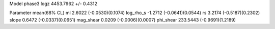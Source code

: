 Model phase3
logz            4453.7962 +/- 0.4312

Parameter            mean(68% CL)
ml                   2.6022 (-0.0530)(0.1074)
log_rho_s            -1.2712 (-0.0641)(0.0544)
rs                   3.2174 (-0.5187)(0.2302)
slope                0.6472 (-0.0337)(0.0651)
mag_shear            0.0209 (-0.0006)(0.0007)
phi_shear            233.5443 (-0.9691)(1.2189)
